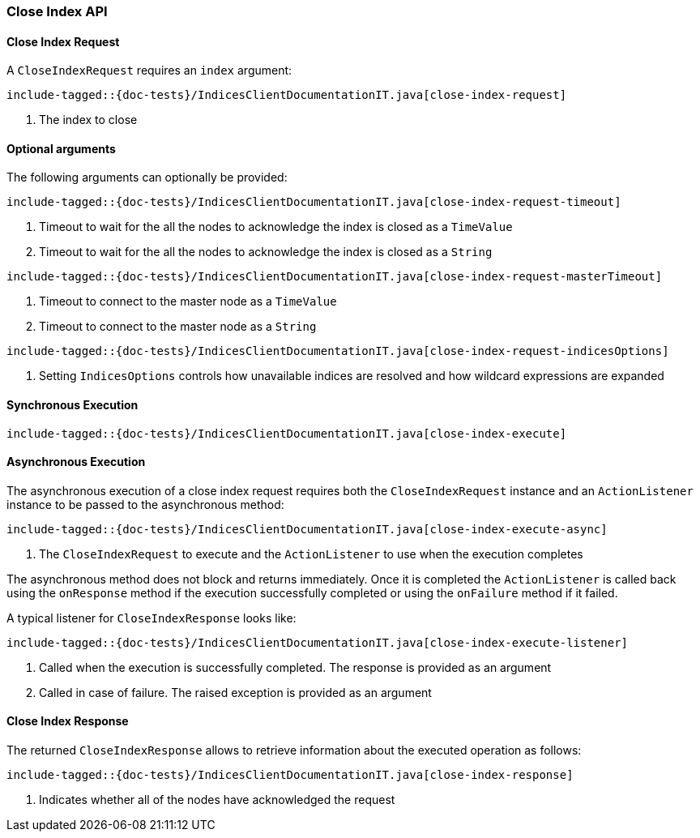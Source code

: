 [[java-rest-high-close-index]]
=== Close Index API

[[java-rest-high-close-index-request]]
==== Close Index Request

A `CloseIndexRequest` requires an `index` argument:

["source","java",subs="attributes,callouts,macros"]
--------------------------------------------------
include-tagged::{doc-tests}/IndicesClientDocumentationIT.java[close-index-request]
--------------------------------------------------
<1> The index to close

==== Optional arguments
The following arguments can optionally be provided:

["source","java",subs="attributes,callouts,macros"]
--------------------------------------------------
include-tagged::{doc-tests}/IndicesClientDocumentationIT.java[close-index-request-timeout]
--------------------------------------------------
<1> Timeout to wait for the all the nodes to acknowledge the index is closed
as a `TimeValue`
<2> Timeout to wait for the all the nodes to acknowledge the index is closed
as a `String`

["source","java",subs="attributes,callouts,macros"]
--------------------------------------------------
include-tagged::{doc-tests}/IndicesClientDocumentationIT.java[close-index-request-masterTimeout]
--------------------------------------------------
<1> Timeout to connect to the master node as a `TimeValue`
<2> Timeout to connect to the master node as a `String`

["source","java",subs="attributes,callouts,macros"]
--------------------------------------------------
include-tagged::{doc-tests}/IndicesClientDocumentationIT.java[close-index-request-indicesOptions]
--------------------------------------------------
<1> Setting `IndicesOptions` controls how unavailable indices are resolved and
how wildcard expressions are expanded

[[java-rest-high-close-index-sync]]
==== Synchronous Execution

["source","java",subs="attributes,callouts,macros"]
--------------------------------------------------
include-tagged::{doc-tests}/IndicesClientDocumentationIT.java[close-index-execute]
--------------------------------------------------

[[java-rest-high-close-index-async]]
==== Asynchronous Execution

The asynchronous execution of a close index request requires both the `CloseIndexRequest`
instance and an `ActionListener` instance to be passed to the asynchronous
method:

["source","java",subs="attributes,callouts,macros"]
--------------------------------------------------
include-tagged::{doc-tests}/IndicesClientDocumentationIT.java[close-index-execute-async]
--------------------------------------------------
<1> The `CloseIndexRequest` to execute and the `ActionListener` to use when
the execution completes

The asynchronous method does not block and returns immediately. Once it is
completed the `ActionListener` is called back using the `onResponse` method
if the execution successfully completed or using the `onFailure` method if
it failed.

A typical listener for `CloseIndexResponse` looks like:

["source","java",subs="attributes,callouts,macros"]
--------------------------------------------------
include-tagged::{doc-tests}/IndicesClientDocumentationIT.java[close-index-execute-listener]
--------------------------------------------------
<1> Called when the execution is successfully completed. The response is
provided as an argument
<2> Called in case of failure. The raised exception is provided as an argument

[[java-rest-high-close-index-response]]
==== Close Index Response

The returned `CloseIndexResponse` allows to retrieve information about the 
executed operation as follows:

["source","java",subs="attributes,callouts,macros"]
--------------------------------------------------
include-tagged::{doc-tests}/IndicesClientDocumentationIT.java[close-index-response]
--------------------------------------------------
<1> Indicates whether all of the nodes have acknowledged the request
